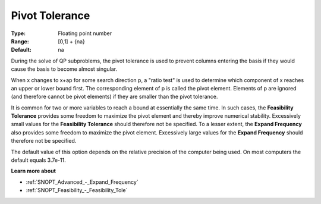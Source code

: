 .. _SNOPT_Advanced_-_Pivot_Tolerance:


Pivot Tolerance
===============



:Type:	Floating point number	
:Range:	[0,1] + {na}	
:Default:	na	



During the solve of QP subproblems, the pivot tolerance is used to prevent columns entering the basis if they would cause the basis to become almost singular.



When x changes to x+ap for some search direction p, a "ratio test" is used to determine which component of x reaches an upper or lower bound first. The corresponding element of p is called the pivot element. Elements of p are ignored (and therefore cannot be pivot elements) if they are smaller than the pivot tolerance.



It is common for two or more variables to reach a bound at essentially the same time. In such cases, the **Feasibility Tolerance**  provides some freedom to maximize the pivot element and thereby improve numerical stability. Excessively small values for the **Feasibility Tolerance**  should therefore not be specified. To a lesser extent, the **Expand Frequency**  also provides some freedom to maximize the pivot element. Excessively large values for the **Expand Frequency**  should therefore not be specified.



The default value of this option depends on the relative precision of the computer being used. On most computers the default equals 3.7e-11.



**Learn more about** 

*	:ref:`SNOPT_Advanced_-_Expand_Frequency`  
*	:ref:`SNOPT_Feasibility_-_Feasibility_Tole`  



